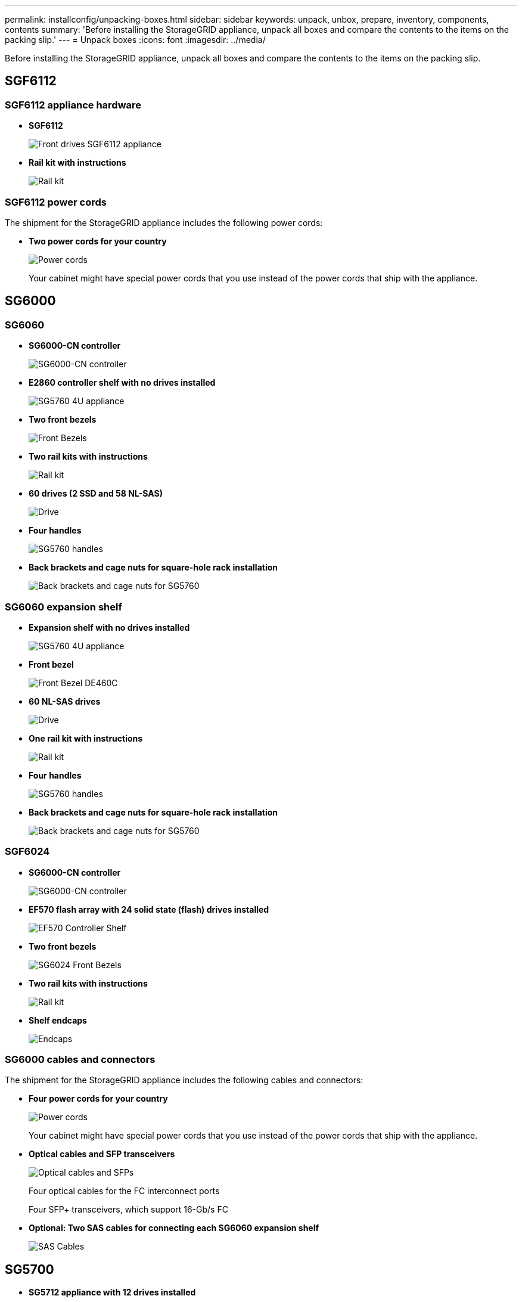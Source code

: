 ---
permalink: installconfig/unpacking-boxes.html
sidebar: sidebar
keywords: unpack, unbox, prepare, inventory, components, contents 
summary: 'Before installing the StorageGRID appliance, unpack all boxes and compare the contents to the items on the packing slip.'
---
= Unpack boxes
:icons: font
:imagesdir: ../media/

[.lead]
Before installing the StorageGRID appliance, unpack all boxes and compare the contents to the items on the packing slip.

== SGF6112

=== SGF6112 appliance hardware

* *SGF6112*
+
image::../media/sg6000_cn_front_without_bezel.gif[Front drives SGF6112 appliance]

* *Rail kit with instructions*
+
image::../media/rail_kit.gif[Rail kit]

=== SGF6112 power cords

The shipment for the StorageGRID appliance includes the following power cords:

* *Two power cords for your country*
+
image::../media/power_cords.gif[Power cords]
+
Your cabinet might have special power cords that you use instead of the power cords that ship with the appliance.

== SG6000

=== SG6060

* *SG6000-CN controller*
+
image::../media/sg6000_cn_front_without_bezel.gif[SG6000-CN controller]

* *E2860 controller shelf with no drives installed*
+
image::../media/de460c_table_size.gif[SG5760 4U appliance]

* *Two front bezels*
+
image::../media/sg6000_front_bezels_for_table.gif[Front Bezels]

* *Two rail kits with instructions*
+
image::../media/rail_kit.gif[Rail kit]

* *60 drives (2 SSD and 58 NL-SAS)*
+
image::../media/sg5760_drive.gif[Drive]

* *Four handles*
+
image::../media/handles.gif[SG5760 handles]

* *Back brackets and cage nuts for square-hole rack installation*
+
image::../media/back_brackets_table_size.gif[Back brackets and cage nuts for SG5760]

=== SG6060 expansion shelf

* *Expansion shelf with no drives installed*
+
image::../media/de460c_table_size.gif[SG5760 4U appliance]

* *Front bezel*
+
image::../media/front_bezel_for_table_de460c.gif[Front Bezel DE460C]

* *60 NL-SAS drives*
+
image::../media/sg5760_drive.gif[Drive]

* *One rail kit with instructions*
+
image::../media/rail_kit.gif[Rail kit]

* *Four handles*
+
image::../media/handles.gif[SG5760 handles]

* *Back brackets and cage nuts for square-hole rack installation*
+
image::../media/back_brackets_table_size.gif[Back brackets and cage nuts for SG5760]

=== SGF6024

* *SG6000-CN controller*
+
image::../media/sg6000_cn_front_without_bezel.gif[SG6000-CN controller]

* *EF570 flash array with 24 solid state (flash) drives installed*
+
image::../media/de224c_with_drives.gif[EF570 Controller Shelf]

* *Two front bezels*
+
image::../media/sgf6024_front_bezels_for_table.png[SG6024 Front Bezels]

* *Two rail kits with instructions*
+
image::../media/rail_kit.gif[Rail kit]

* *Shelf endcaps*
+
image::../media/endcaps.png[Endcaps]

=== SG6000 cables and connectors

The shipment for the StorageGRID appliance includes the following cables and connectors:

* *Four power cords for your country*
+
image::../media/power_cords.gif[Power cords]
+
Your cabinet might have special power cords that you use instead of the power cords that ship with the appliance.

* *Optical cables and SFP transceivers*
+
image::../media/fc_cable_and_sfp.gif[Optical cables and SFPs]
+
Four optical cables for the FC interconnect ports
+
Four SFP+ transceivers, which support 16-Gb/s FC

* *Optional: Two SAS cables for connecting each SG6060 expansion shelf*
+
image::../media/sas_cable.gif[SAS Cables]

== SG5700

* *SG5712 appliance with 12 drives installed*
+
image::../media/de212c_table_size.gif[SG5712 2U appliance]

* *SG5760 appliance with no drives installed*
+
image::../media/de460c_table_size.gif[SG5760 4U appliance]

* *Front bezel for the appliance*
+
image::../media/sg5700_front_bezels.gif[Bezels of SG5712 and SG5760]

* *Rail kit with instructions*
+
image::../media/rail_kit.gif[Rail kit]

* *SG5760: Sixty drives*
+
image::../media/sg5760_drive.gif[Drive]

* *SG5760: Handles*
+
image::../media/handles.gif[SG5760 handles]

* *SG5760: Back brackets and cage nuts for square-hole rack installation*
+
image::../media/back_brackets_table_size.gif[Back brackets and cage nuts for SG5760]

=== SG5700 cables and connectors

The shipment for the StorageGRID appliance includes the following cables and connectors:

* *Two power cords for your country*
+
image::../media/power_cords.gif[Power cords]
+
Your cabinet might have special power cords that you use instead of the power cords that ship with the appliance.

* *Optical cables and SFP transceivers*
+
image::../media/fc_cable_and_sfp.gif[Optical cables and SFPs]
+
Two optical cables for the FC interconnect ports
+
Eight SFP+ transceivers, compatible with both the four 16Gb/s FC interconnect ports and the four 10-GbE network ports


== SG5600

* *SG5660 enclosure, a 4U chassis with 60 drives*
+
image::../media/appliance_enclosure.gif[4U enclosure]

* *SG5612 enclosure, a 2U chassis with 12 drives*
+
image::../media/appliance_enclosure_2u.gif[DE1600 2U chassis]

* *4U bezel or 2U endcaps*
+
image:../media/appliance_bezel.gif[4U bezel] image:../media/appliance_bezel_2u_endcaps.gif[2U Endcaps]

* *NL-SAS drives*
+
image::../media/appliance_drive.gif[Drive]
+
Drives are preinstalled in the 2U SG5612, but not in the 4U SG5660 for shipment safety.

* *E5600SG controller*
+
image::../media/sga_controller_5600_diagram.gif[E5600 controller]

* *E2700 controller*
+
image::../media/sga_controller_2700_diagram.gif[E2700 controller]

* *Mounting rails and screws*
+
image::../media/appliance_mounting_rail_kit.png[Mounting rail kit]

* *Enclosure handles (4U enclosures only)*
+
image::../media/appliance_enclosure_handles.gif[Enclosure handles]

=== SG5600 cables and connectors

The shipment for the StorageGRID appliance includes the following cables and connectors:

* *Power cords for your country*
+
image::../media/appliance_power_cords.gif[Power cords]
+
The appliance ships with two AC power cords for connecting to an external power source, such as a wall plug. Your cabinet might have special power cords that you use instead of the power cords that ship with the appliance.

* *SAS interconnect cables*
+
image::../media/appliance_mini_sas_cables.gif[Mini SAS cables]
+
Two 0.5-meter SAS interconnect cables with mini-SAS-HD and mini-SAS connectors.
+
The square connector plugs into the E2700 controller, and the rectangular connector plugs into the E5600SG controller.

== SG100 and SG1000

=== SG100 and SG1000 appliance hardware

* *SG100 or SG1000*
+
image::../media/sg6000_cn_front_without_bezel.gif[Front drives SG 100 or SG1000 services appliance]

* *Rail kit with instructions*
+
image::../media/rail_kit.gif[Rail kit]

=== SG100 and SG1000 power cords

The shipment for the StorageGRID appliance includes the following power cords:

* *Two power cords for your country*
+
image::../media/power_cords.gif[Power cords]
+
Your cabinet might have special power cords that you use instead of the power cords that ship with the appliance.